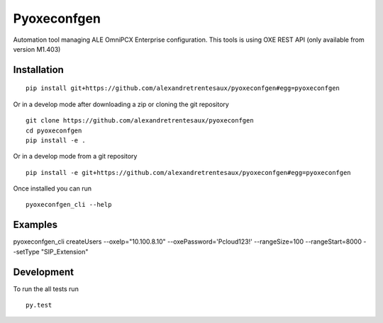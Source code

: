 ===========
Pyoxeconfgen
===========

Automation tool managing ALE OmniPCX Enterprise configuration. This tools is using OXE REST API (only available from version M1.403)

Installation
============

::

    pip install git+https://github.com/alexandretrentesaux/pyoxeconfgen#egg=pyoxeconfgen

Or in a develop mode after downloading a zip or cloning the git repository ::

    git clone https://github.com/alexandretrentesaux/pyoxeconfgen
    cd pyoxeconfgen
    pip install -e .

Or in a develop mode from a git repository ::

    pip install -e git+https://github.com/alexandretrentesaux/pyoxeconfgen#egg=pyoxeconfgen

Once installed you can run ::

 pyoxeconfgen_cli --help

Examples
========

pyoxeconfgen_cli createUsers --oxeIp="10.100.8.10" --oxePassword='Pcloud123!' --rangeSize=100 --rangeStart=8000 --setType "SIP_Extension"

Development
===========

To run the all tests run ::

    py.test

